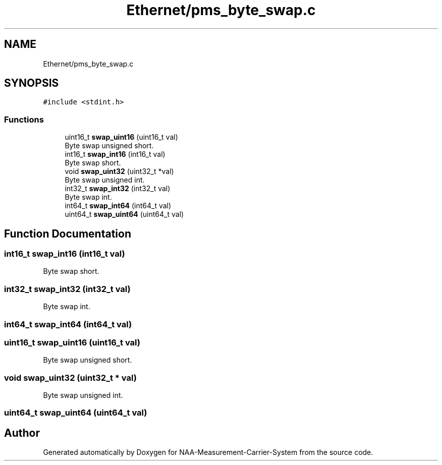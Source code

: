 .TH "Ethernet/pms_byte_swap.c" 3 "Wed Apr 3 2024" "NAA-Measurement-Carrier-System" \" -*- nroff -*-
.ad l
.nh
.SH NAME
Ethernet/pms_byte_swap.c
.SH SYNOPSIS
.br
.PP
\fC#include <stdint\&.h>\fP
.br

.SS "Functions"

.in +1c
.ti -1c
.RI "uint16_t \fBswap_uint16\fP (uint16_t val)"
.br
.RI "Byte swap unsigned short\&. "
.ti -1c
.RI "int16_t \fBswap_int16\fP (int16_t val)"
.br
.RI "Byte swap short\&. "
.ti -1c
.RI "void \fBswap_uint32\fP (uint32_t *val)"
.br
.RI "Byte swap unsigned int\&. "
.ti -1c
.RI "int32_t \fBswap_int32\fP (int32_t val)"
.br
.RI "Byte swap int\&. "
.ti -1c
.RI "int64_t \fBswap_int64\fP (int64_t val)"
.br
.ti -1c
.RI "uint64_t \fBswap_uint64\fP (uint64_t val)"
.br
.in -1c
.SH "Function Documentation"
.PP 
.SS "int16_t swap_int16 (int16_t val)"

.PP
Byte swap short\&. 
.SS "int32_t swap_int32 (int32_t val)"

.PP
Byte swap int\&. 
.SS "int64_t swap_int64 (int64_t val)"

.SS "uint16_t swap_uint16 (uint16_t val)"

.PP
Byte swap unsigned short\&. 
.SS "void swap_uint32 (uint32_t * val)"

.PP
Byte swap unsigned int\&. 
.SS "uint64_t swap_uint64 (uint64_t val)"

.SH "Author"
.PP 
Generated automatically by Doxygen for NAA-Measurement-Carrier-System from the source code\&.
